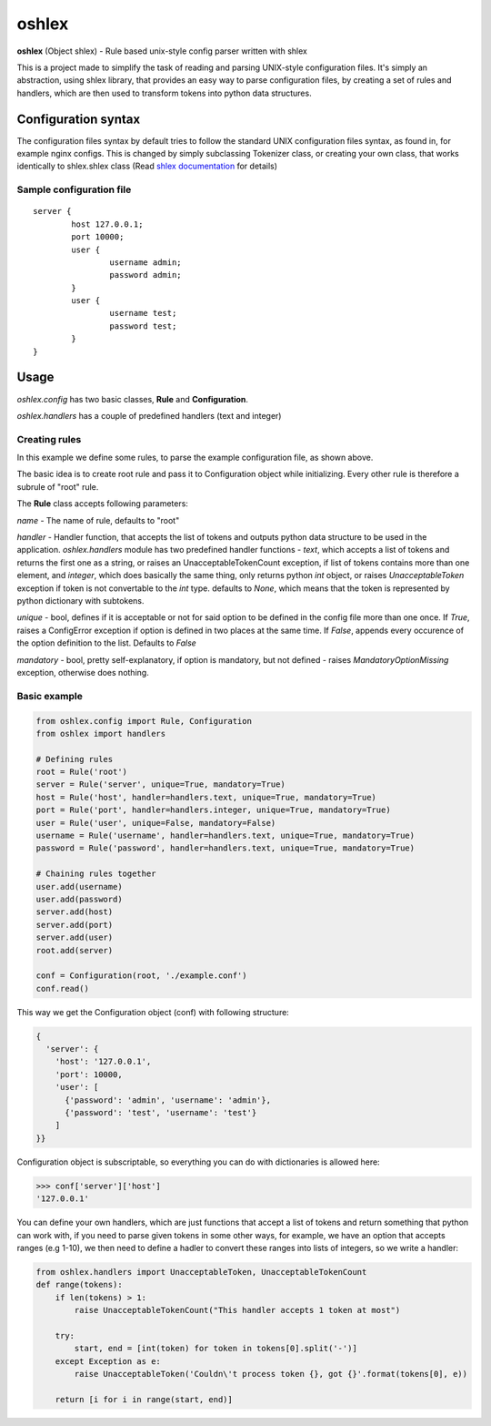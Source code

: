oshlex
======

**oshlex** (Object shlex) - Rule based unix-style config parser written
with shlex

This is a project made to simplify the task of reading and parsing
UNIX-style configuration files. It's simply an abstraction, using shlex
library, that provides an easy way to parse configuration files, by
creating a set of rules and handlers, which are then used to transform
tokens into python data structures.

Configuration syntax
~~~~~~~~~~~~~~~~~~~~

The configuration files syntax by default tries to follow the standard
UNIX configuration files syntax, as found in, for example nginx configs.
This is changed by simply subclassing Tokenizer class, or creating your
own class, that works identically to shlex.shlex class (Read `shlex
documentation <https://docs.python.org/3.4/library/shlex.html>`__ for
details)

Sample configuration file
^^^^^^^^^^^^^^^^^^^^^^^^^

::

    server {
            host 127.0.0.1;
            port 10000;
            user {
                    username admin;
                    password admin;
            }
            user {
                    username test;
                    password test;
            }
    }

Usage
~~~~~

*oshlex.config* has two basic classes, **Rule** and **Configuration**.

*oshlex.handlers* has a couple of predefined handlers (text and integer)

Creating rules
^^^^^^^^^^^^^^

In this example we define some rules, to parse the example configuration
file, as shown above.

The basic idea is to create root rule and pass it to Configuration
object while initializing. Every other rule is therefore a subrule of
"root" rule.

The **Rule** class accepts following parameters:

*name* - The name of rule, defaults to "root"

*handler* - Handler function, that accepts the list of tokens and
outputs python data structure to be used in the application.
*oshlex.handlers* module has two predefined handler functions - *text*,
which accepts a list of tokens and returns the first one as a string, or
raises an UnacceptableTokenCount exception, if list of tokens contains
more than one element, and *integer*, which does basically the same
thing, only returns python *int* object, or raises *UnacceptableToken*
exception if token is not convertable to the *int* type. defaults to
*None*, which means that the token is represented by python dictionary
with subtokens.

*unique* - bool, defines if it is acceptable or not for said option to
be defined in the config file more than one once. If *True*, raises a
ConfigError exception if option is defined in two places at the same
time. If *False*, appends every occurence of the option definition to
the list. Defaults to *False*

*mandatory* - bool, pretty self-explanatory, if option is mandatory, but
not defined - raises *MandatoryOptionMissing* exception, otherwise does
nothing.

Basic example
^^^^^^^^^^^^^

.. code:: python

    from oshlex.config import Rule, Configuration
    from oshlex import handlers

    # Defining rules
    root = Rule('root')
    server = Rule('server', unique=True, mandatory=True)
    host = Rule('host', handler=handlers.text, unique=True, mandatory=True)
    port = Rule('port', handler=handlers.integer, unique=True, mandatory=True)
    user = Rule('user', unique=False, mandatory=False)
    username = Rule('username', handler=handlers.text, unique=True, mandatory=True)
    password = Rule('password', handler=handlers.text, unique=True, mandatory=True)

    # Chaining rules together
    user.add(username)
    user.add(password)
    server.add(host)
    server.add(port)
    server.add(user)
    root.add(server)

    conf = Configuration(root, './example.conf')
    conf.read()

This way we get the Configuration object (conf) with following
structure:

.. code:: python

    {
      'server': {
        'host': '127.0.0.1',
        'port': 10000,
        'user': [
          {'password': 'admin', 'username': 'admin'},
          {'password': 'test', 'username': 'test'}
        ]
    }}

Configuration object is subscriptable, so everything you can do with
dictionaries is allowed here:

.. code:: python

    >>> conf['server']['host']
    '127.0.0.1'

You can define your own handlers, which are just functions that accept a
list of tokens and return something that python can work with, if you
need to parse given tokens in some other ways, for example, we have an
option that accepts ranges (e.g 1-10), we then need to define a hadler
to convert these ranges into lists of integers, so we write a handler:

.. code:: python

    from oshlex.handlers import UnacceptableToken, UnacceptableTokenCount
    def range(tokens):
        if len(tokens) > 1:
            raise UnacceptableTokenCount("This handler accepts 1 token at most")

        try:
            start, end = [int(token) for token in tokens[0].split('-')]
        except Exception as e:
            raise UnacceptableToken('Couldn\'t process token {}, got {}'.format(tokens[0], e))

        return [i for i in range(start, end)]                                                                                   
